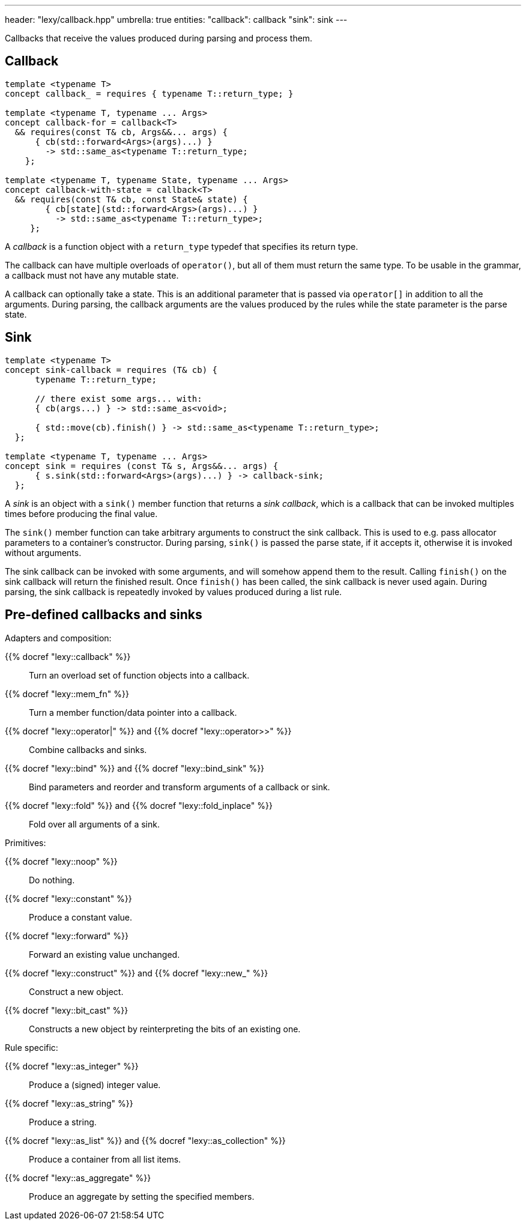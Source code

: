 ---
header: "lexy/callback.hpp"
umbrella: true
entities:
  "callback": callback
  "sink": sink
---

[.lead]
Callbacks that receive the values produced during parsing and process them.

[#callback]
== Callback

[source,cpp]
----
template <typename T>
concept callback_ = requires { typename T::return_type; }

template <typename T, typename ... Args>
concept callback-for = callback<T>
  && requires(const T& cb, Args&&... args) {
      { cb(std::forward<Args>(args)...) }
        -> std::same_as<typename T::return_type;
    };

template <typename T, typename State, typename ... Args>
concept callback-with-state = callback<T>
  && requires(const T& cb, const State& state) {
        { cb[state](std::forward<Args>(args)...) }
          -> std::same_as<typename T::return_type>;
     };
----

[.lead]
A _callback_ is a function object with a `return_type` typedef that specifies its return type.

The callback can have multiple overloads of `operator()`, but all of them must return the same type.
To be usable in the grammar, a callback must not have any mutable state.

A callback can optionally take a state.
This is an additional parameter that is passed via `operator[]` in addition to all the arguments.
During parsing, the callback arguments are the values produced by the rules while the state parameter is the parse state.

[#sink]
== Sink

[source,cpp]
----
template <typename T>
concept sink-callback = requires (T& cb) {
      typename T::return_type;

      // there exist some args... with:
      { cb(args...) } -> std::same_as<void>;

      { std::move(cb).finish() } -> std::same_as<typename T::return_type>;
  };

template <typename T, typename ... Args>
concept sink = requires (const T& s, Args&&... args) {
      { s.sink(std::forward<Args>(args)...) } -> callback-sink;
  };
----

[.lead]
A _sink_ is an object with a `sink()` member function that returns a _sink callback_, which is a callback that can be invoked multiples times before producing the final value.

The `sink()` member function can take arbitrary arguments to construct the sink callback.
This is used to e.g. pass allocator parameters to a container's constructor.
During parsing, `sink()` is passed the parse state, if it accepts it, otherwise it is invoked without arguments.

The sink callback can be invoked with some arguments, and will somehow append them to the result.
Calling `finish()` on the sink callback will return the finished result.
Once `finish()` has been called, the sink callback is never used again.
During parsing, the sink callback is repeatedly invoked by values produced during a list rule.

== Pre-defined callbacks and sinks

.Adapters and composition:
{{% docref "lexy::callback" %}}::
  Turn an overload set of function objects into a callback.
{{% docref "lexy::mem_fn" %}}::
  Turn a member function/data pointer into a callback.
{{% docref "lexy::operator|" %}} and {{% docref "lexy::operator>>" %}}::
  Combine callbacks and sinks.
{{% docref "lexy::bind" %}} and {{% docref "lexy::bind_sink" %}}::
  Bind parameters and reorder and transform arguments of a callback or sink.
{{% docref "lexy::fold" %}} and {{% docref "lexy::fold_inplace" %}}::
  Fold over all arguments of a sink.

.Primitives:
{{% docref "lexy::noop" %}}::
  Do nothing.
{{% docref "lexy::constant" %}}::
  Produce a constant value.
{{% docref "lexy::forward" %}}::
  Forward an existing value unchanged.
{{% docref "lexy::construct" %}} and {{% docref "lexy::new_" %}}::
  Construct a new object.
{{% docref "lexy::bit_cast" %}}::
  Constructs a new object by reinterpreting the bits of an existing one.

.Rule specific:
{{% docref "lexy::as_integer" %}}::
  Produce a (signed) integer value.
{{% docref "lexy::as_string" %}}::
  Produce a string.
{{% docref "lexy::as_list" %}} and {{% docref "lexy::as_collection" %}}::
  Produce a container from all list items.
{{% docref "lexy::as_aggregate" %}}::
  Produce an aggregate by setting the specified members.

